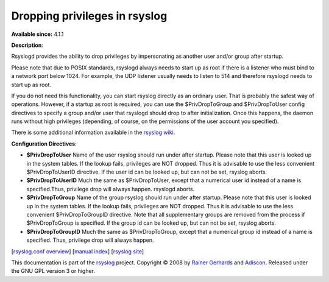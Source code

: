 Dropping privileges in rsyslog
==============================

**Available since:** 4.1.1

**Description**:

Rsyslogd provides the ability to drop privileges by impersonating as
another user and/or group after startup.

Please note that due to POSIX standards, rsyslogd always needs to start
up as root if there is a listener who must bind to a network port below
1024. For example, the UDP listener usually needs to listen to 514 and
therefore rsyslogd needs to start up as root.

If you do not need this functionality, you can start rsyslog directly as
an ordinary user. That is probably the safest way of operations.
However, if a startup as root is required, you can use the
$PrivDropToGroup and $PrivDropToUser config directives to specify a
group and/or user that rsyslogd should drop to after initialization.
Once this happens, the daemon runs without high privileges (depending,
of course, on the permissions of the user account you specified).

There is some additional information available in the `rsyslog
wiki <http://wiki.rsyslog.com/index.php/Security#Dropping_Privileges>`_.

**Configuration Directives**:

-  **$PrivDropToUser**
   Name of the user rsyslog should run under after startup. Please note
   that this user is looked up in the system tables. If the lookup
   fails, privileges are NOT dropped. Thus it is advisable to use the
   less convenient $PrivDropToUserID directive. If the user id can be
   looked up, but can not be set, rsyslog aborts.
-  **$PrivDropToUserID**
   Much the same as $PrivDropToUser, except that a numerical user id
   instead of a name is specified.Thus, privilege drop will always
   happen. rsyslogd aborts.
-  **$PrivDropToGroup**
   Name of the group rsyslog should run under after startup. Please
   note that this user is looked up in the system tables. If the lookup
   fails, privileges are NOT dropped. Thus it is advisable to use the
   less convenient $PrivDropToGroupID directive. Note that all
   supplementary groups are removed from the process if $PrivDropToGroup
   is specified. If the group id can be looked up, but can not be set,
   rsyslog aborts.
-  **$PrivDropToGroupID**
   Much the same as $PrivDropToGroup, except that a numerical group id
   instead of a name is specified. Thus, privilege drop will always
   happen.

[`rsyslog.conf overview <rsyslog_conf.html>`_\ ] [`manual
index <manual.html>`_\ ] [`rsyslog site <http://www.rsyslog.com/>`_\ ]

This documentation is part of the `rsyslog <http://www.rsyslog.com/>`_
project.
Copyright © 2008 by `Rainer Gerhards <https://rainer.gerhards.net/>`_
and `Adiscon <http://www.adiscon.com/>`_. Released under the GNU GPL
version 3 or higher.
